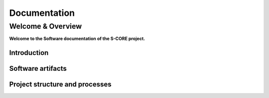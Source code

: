 ..
   # *******************************************************************************
   # Copyright (c) 2024 Contributors to the Eclipse Foundation
   #
   # See the NOTICE file(s) distributed with this work for additional
   # information regarding copyright ownership.
   #
   # This program and the accompanying materials are made available under the
   # terms of the Apache License Version 2.0 which is available at
   # https://www.apache.org/licenses/LICENSE-2.0
   #
   # SPDX-License-Identifier: Apache-2.0
   # *******************************************************************************

.. raw:: html

   <div style="visibility: hidden;height:0px;">

Documentation
=============

.. raw:: html

   </div>


.. raw:: html

   <div id="videowrapper">
      <div id="fullScreenDiv">
         <div id="score-title">
           Eclipse S-CORE
               <!--<img id="logo_center_light" class="logo" src="_static/S-CORE_Logo_RGB.svg" width="600px"/>
               <img id="logo_center_drk" class="logo" src="_static/S-CORE_Logo_white.svg" width="600px"/>-->
         </div>
      </div>
   </div>

Welcome & Overview
------------------

**Welcome to the Software documentation of the S-CORE project.**

Introduction
~~~~~~~~~~~~

.. grid:: 1 1 3 3
   :class-container: score-grid

   .. grid-item-card::

      Scope
      ^^^
      The project develops an open source core stack for Software Defined Vehicles (SDVs),
      targeting embedded high-performance Electronic Control Units (ECUs).
      Check our :ref:`Scope <introduction_scope>` for details.

   .. grid-item-card::

      Project Status
      ^^^
      Check out our roadmap to see the project's key milestones and features we have planned.
      :ref:`Click here to explore! <introduction_roadmap>`

   .. grid-item-card::

      How to Contribute?
      ^^^
      The only way to influence Eclipse S-CORE is to contribute - S-CORE is open! Please check our
      :ref:`Contribute <contribute>` guide for more information.


Software artifacts
~~~~~~~~~~~~~~~~~~

.. grid:: 1 1 4 4
   :class-container: score-grid

   .. grid-item-card::

      Requirements
      ^^^
      Analyze :ref:`Stakeholder <stakeholder_requirements>` requirements for
      the work with and implementation inside S-CORE.
      Or get the complete picture on the :ref:`requirements` page.



   .. grid-item-card::

      Features
      ^^^
      :ref:`Features <features>` are the heart of the S-CORE software.
      Understand the internal details of :ref:`Infrastructure <infrastructure_feature>`
      or :ref:`Integration <integration_features>` Features.

   .. grid-item-card::

      Releases
      ^^^
      Our release roadmap can be found under :ref:`releases`.
      Including an overview about integrated software modules and their repository location.

   .. grid-item-card::

      Rust Crates
      ^^^
      Check out our Rust Crates.
      See the :doc:`Rust API <api/crates/dummy_crate/index>` for details.


Project structure and processes
~~~~~~~~~~~~~~~~~~~~~~~~~~~~~~~

.. grid:: 1 1 2 2
   :class-container: score-grid

   .. grid-item-card::

      Process
      ^^^
      Understand how we work, by reading our `Process description <https://eclipse-score.github.io/process_description/main/index.html>`_.
      And receive tips & tricks for our used tool stack by reading the
      :ref:`contribute`.

   .. grid-item-card::

      Platform Management Plan (PMP)
      ^^^
      Read about our project and organization structure in the
      :ref:`Project Handbook <pmp>`.
      And learn how we deal with :need:`doc__platform_safety_plan` or care about :need:`doc__verification_plan`.

.. dropdown:: Click to see the complete sitemap

   .. toctree::
      :maxdepth: 1

      introduction/index
      requirements/index
      features/index
      modules/index
      contribute/index
      Releases <score_releases/index.rst>
      Tools <score_tools/index.rst>
      PMP <platform_management_plan/index.rst>
      Eclipse <https://projects.eclipse.org/projects/automotive.score>
      Rust API <api/crates/dummy_crate/index>